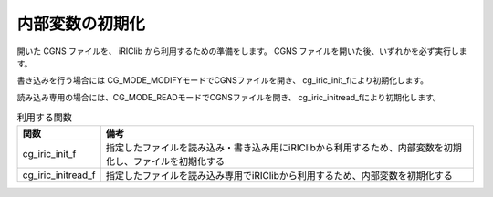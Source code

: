 .. _iriclib_init_iriclib:

内部変数の初期化
===================

開いた CGNS ファイルを、 iRIClib から利用するための準備をします。
CGNS ファイルを開いた後、いずれかを必ず実行します。

書き込みを行う場合には CG_MODE_MODIFYモードでCGNSファイルを開き、
cg_iric_init_fにより初期化します。

読み込み専用の場合には、CG_MODE_READモードでCGNSファイルを開き、
cg_iric_initread_fにより初期化します。

.. list-table:: 利用する関数
   :header-rows: 1

   * - 関数
     - 備考
   * - cg_iric_init_f
     - 指定したファイルを読み込み・書き込み用にiRIClibから利用するため、内部変数を初期化し、ファイルを初期化する
   * - cg_iric_initread_f
     - 指定したファイルを読み込み専用でiRIClibから利用するため、内部変数を初期化する
